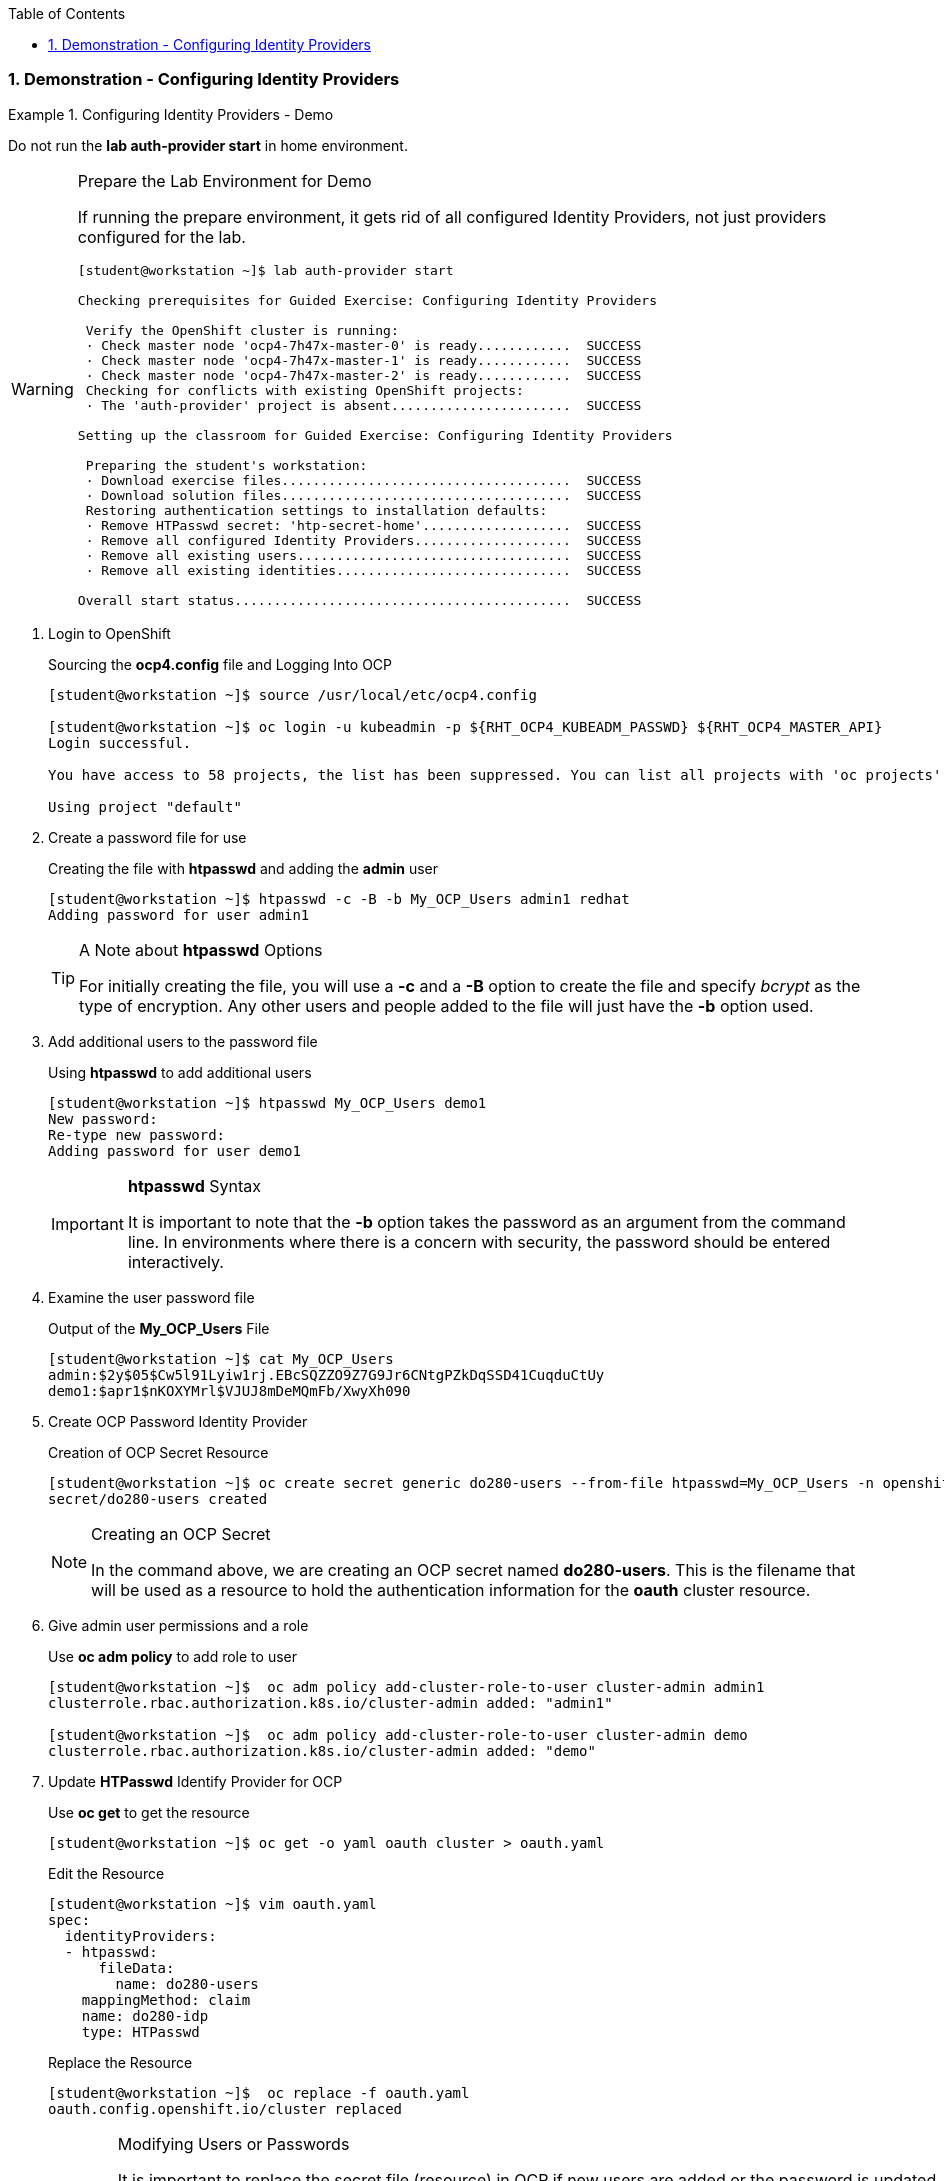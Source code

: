 :pygments-style: tango
:source-highlighter: coderay
:toc:
:toclevels: 7
:sectnums:
:sectnumlevels: 6
:numbered:
:chapter-label:
:icons: font
:imagesdir: images/

=== Demonstration - Configuring Identity Providers

.Configuring Identity Providers - Demo
=====

Do not run the *lab auth-provider start* in home environment.


.Prepare the Lab Environment for Demo
[WARNING]
====

If running the prepare environment, it gets rid of all configured Identity Providers, not just providers configured for the lab.

[source,bash]
----
[student@workstation ~]$ lab auth-provider start

Checking prerequisites for Guided Exercise: Configuring Identity Providers

 Verify the OpenShift cluster is running:
 · Check master node 'ocp4-7h47x-master-0' is ready............  SUCCESS
 · Check master node 'ocp4-7h47x-master-1' is ready............  SUCCESS
 · Check master node 'ocp4-7h47x-master-2' is ready............  SUCCESS
 Checking for conflicts with existing OpenShift projects:
 · The 'auth-provider' project is absent.......................  SUCCESS

Setting up the classroom for Guided Exercise: Configuring Identity Providers

 Preparing the student's workstation:
 · Download exercise files.....................................  SUCCESS
 · Download solution files.....................................  SUCCESS
 Restoring authentication settings to installation defaults:
 · Remove HTPasswd secret: 'htp-secret-home'...................  SUCCESS
 · Remove all configured Identity Providers....................  SUCCESS
 · Remove all existing users...................................  SUCCESS
 · Remove all existing identities..............................  SUCCESS

Overall start status...........................................  SUCCESS
----

====


. Login to OpenShift
+
.Sourcing the *ocp4.config* file and Logging Into OCP
[source,bash]
----
[student@workstation ~]$ source /usr/local/etc/ocp4.config

[student@workstation ~]$ oc login -u kubeadmin -p ${RHT_OCP4_KUBEADM_PASSWD} ${RHT_OCP4_MASTER_API}
Login successful.

You have access to 58 projects, the list has been suppressed. You can list all projects with 'oc projects'

Using project "default"
----

. Create a password file for use
+
.Creating the file with *htpasswd* and adding the *admin* user
[source,bash]
----
[student@workstation ~]$ htpasswd -c -B -b My_OCP_Users admin1 redhat
Adding password for user admin1
----
+
.A Note about *htpasswd* Options
[TIP]
====
For initially creating the file, you will use a *-c* and a *-B* option to create the file and specify _bcrypt_ as the type of encryption. Any other users and people added to the file will just have the *-b* option used.
====

. Add additional users to the password file
+
.Using *htpasswd* to add additional users
[source,bash]
----
[student@workstation ~]$ htpasswd My_OCP_Users demo1
New password:
Re-type new password:
Adding password for user demo1
----
+
.*htpasswd* Syntax
[IMPORTANT]
====
It is important to note that the *-b* option takes the password as an argument from the command line. In environments where there is a concern with security, the password should be entered interactively.
====

. Examine the user password file
+
.Output of the *My_OCP_Users* File
[source,bash]
----
[student@workstation ~]$ cat My_OCP_Users
admin:$2y$05$Cw5l91Lyiw1rj.EBcSQZZO9Z7G9Jr6CNtgPZkDqSSD41CuqduCtUy
demo1:$apr1$nKOXYMrl$VJUJ8mDeMQmFb/XwyXh090
----

. Create OCP Password Identity Provider
+
.Creation of OCP Secret Resource
[source,bash]
----
[student@workstation ~]$ oc create secret generic do280-users --from-file htpasswd=My_OCP_Users -n openshift-config
secret/do280-users created
----
+
.Creating an OCP Secret
[NOTE]
====
In the command above, we are creating an OCP secret named *do280-users*. This is the filename that will be used as a resource to hold the authentication information for the *oauth* cluster resource.
====

. Give admin user permissions and a role
+
.Use *oc adm policy* to add role to user
[source,bash]
----
[student@workstation ~]$  oc adm policy add-cluster-role-to-user cluster-admin admin1
clusterrole.rbac.authorization.k8s.io/cluster-admin added: "admin1"

[student@workstation ~]$  oc adm policy add-cluster-role-to-user cluster-admin demo
clusterrole.rbac.authorization.k8s.io/cluster-admin added: "demo"
----

. Update *HTPasswd* Identify Provider for OCP
+
.Use *oc get* to get the resource
[source,bash]
----
[student@workstation ~]$ oc get -o yaml oauth cluster > oauth.yaml
----
+
.Edit the Resource
[source,bash]
----
[student@workstation ~]$ vim oauth.yaml
spec:
  identityProviders:
  - htpasswd:
      fileData:
        name: do280-users
    mappingMethod: claim
    name: do280-idp
    type: HTPasswd
----
+
.Replace the Resource
[source,bash]
----
[student@workstation ~]$  oc replace -f oauth.yaml
oauth.config.openshift.io/cluster replaced
----
+
.Modifying Users or Passwords
[WARNING]
====
It is important to replace the secret file (resource) in OCP if new users are added or the password is updated. The old way was to do a dry-run on the CLI. This still works but generates a warning, stating you need to use *--dry-run=client*.

.Modifying/Adding Users
[source,bash]
----
[student@workstation ~]$ oc create secret generic do280-users --from-file htpasswd=My_OCP_Users --dry-run -o yaml | oc replace -n openshift-config -f -
secret/do280-users replaced
----
====
+
.OCPv4.5 Method of Updating Secrets
[IMPORTANT]
====
[student@workstation ~]$ oc set data secret/do280-users \
 --from-file htpasswd=/home/student/My_OCP_Users \
 -n openshift-config
====

. Test the Login
+
.Time for Resource to Update
[CAUTION]
====
It should be noted that it might be possible to end up with a "Login failed" message. This is generally because the authorization pods haven't fully updated.

[source,bash]
----
[student@workstation ~]$ oc login -u admin1 https://api.ocp4.example.com:6443
Authentication required for https://api.ocp4.example.com:6443 (openshift)
Username: admin1
Password:
Login failed (401 Unauthorized)
Verify you have provided correct credentials.

[student@workstation ~]$ oc login -u admin1 https://api.ocp4.example.com:6443
Authentication required for https://api.ocp4.example.com:6443 (openshift)
Username: admin1
Password:
Login successful.
----

In this instance you can generally try the login again after some time has passed.
====
+
.Testing the Admin User
[source,bash]
----
[student@workstation ~]$ oc login -u admin1 https://api.ocp4.example.com:6443
Authentication required for https://api.ocp4.example.com:6443 (openshift)
Username: admin1
Password:
Login successful.
----
+
.Testing the Demo User
[source,bash]
----
[student@workstation ~]$ oc login
Authentication required for https://api.ocp4.michettetech.com:6443 (openshift)
Username: demo1
Password:
Login successful.

You don't have any projects. You can try to create a new project, by running

    oc new-project <projectname>
----


=====

